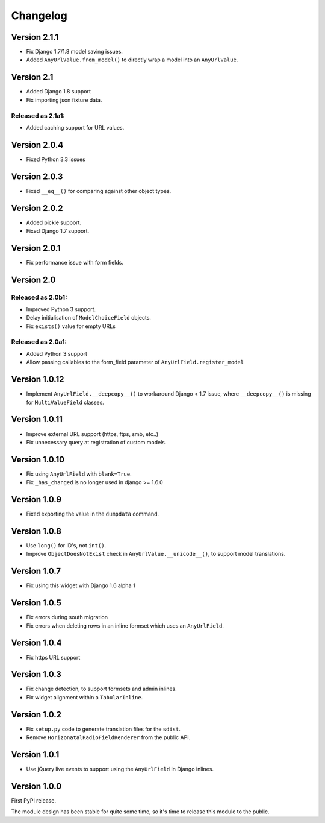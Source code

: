 Changelog
=========

Version 2.1.1
-------------

* Fix Django 1.7/1.8 model saving issues.
* Added ``AnyUrlValue.from_model()`` to directly wrap a model into an ``AnyUrlValue``.

Version 2.1
-----------

* Added Django 1.8 support
* Fix importing json fixture data.

Released as 2.1a1:
~~~~~~~~~~~~~~~~~~

* Added caching support for URL values.


Version 2.0.4
-------------

* Fixed Python 3.3 issues


Version 2.0.3
-------------

* Fixed ``__eq__()`` for comparing against other object types.


Version 2.0.2
-------------

* Added pickle support.
* Fixed Django 1.7 support.


Version 2.0.1
-------------

* Fix performance issue with form fields.


Version 2.0
-----------

Released as 2.0b1:
~~~~~~~~~~~~~~~~~~

* Improved Python 3 support.
* Delay initialisation of ``ModelChoiceField`` objects.
* Fix ``exists()`` value for empty URLs


Released as 2.0a1:
~~~~~~~~~~~~~~~~~~

* Added Python 3 support
* Allow passing callables to the form_field parameter of ``AnyUrlField.register_model``


Version 1.0.12
--------------

* Implement ``AnyUrlField.__deepcopy__()`` to workaround Django < 1.7 issue,
  where ``__deepcopy__()`` is missing for ``MultiValueField`` classes.


Version 1.0.11
--------------

* Improve external URL support (https, ftps, smb, etc..)
* Fix unnecessary query at registration of custom models.


Version 1.0.10
--------------

* Fix using ``AnyUrlField`` with ``blank=True``.
* Fix ``_has_changed`` is no longer used in django >= 1.6.0


Version 1.0.9
-------------

* Fixed exporting the value in the ``dumpdata`` command.


Version 1.0.8
-------------

* Use ``long()`` for ID's, not ``int()``.
* Improve ``ObjectDoesNotExist`` check in ``AnyUrlValue.__unicode__()``, to support model translations.


Version 1.0.7
-------------

* Fix using this widget with Django 1.6 alpha 1


Version 1.0.5
-------------

* Fix errors during south migration
* Fix errors when deleting rows in an inline formset which uses an ``AnyUrlField``.


Version 1.0.4
-------------

* Fix https URL support


Version 1.0.3
-------------

* Fix change detection, to support formsets and admin inlines.
* Fix widget alignment within a ``TabularInline``.


Version 1.0.2
-------------

* Fix ``setup.py`` code to generate translation files for the ``sdist``.
* Remove ``HorizonatalRadioFieldRenderer`` from the public API.


Version 1.0.1
-------------

* Use jQuery live events to support using the ``AnyUrlField`` in Django inlines.


Version 1.0.0
-------------

First PyPI release.

The module design has been stable for quite some time,
so it's time to release this module to the public.
